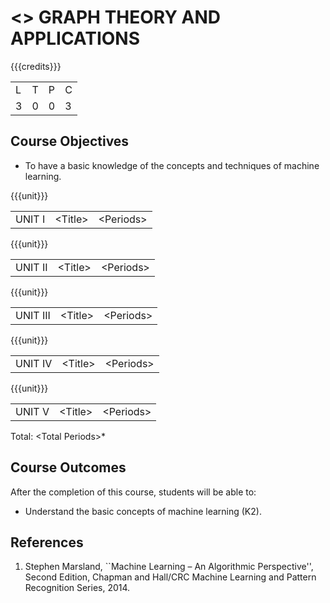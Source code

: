 * <<<PE407>>> GRAPH THEORY AND APPLICATIONS
:properties:
:author: Maths Department
:date: 
:end:

#+startup: showall

{{{credits}}}
| L | T | P | C |
| 3 | 0 | 0 | 3 |

** Course Objectives
- To have a basic knowledge of the concepts and techniques of machine
  learning.

{{{unit}}}
|UNIT I | <Title> | <Periods> |

{{{unit}}}
|UNIT II | <Title> | <Periods> |

{{{unit}}}
|UNIT III | <Title> | <Periods> |

{{{unit}}}
|UNIT IV | <Title> | <Periods> |

{{{unit}}}
|UNIT V | <Title> | <Periods> |


\hfill *Total: <Total Periods>*

** Course Outcomes
After the completion of this course, students will be able to: 
- Understand the basic concepts of machine learning (K2).
      
** References
1. Stephen Marsland, ``Machine Learning – An Algorithmic Perspective'', Second Edition, Chapman and Hall/CRC Machine Learning and Pattern Recognition Series, 2014.
